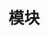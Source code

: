 #+TITLE: 模块
#+HTML_HEAD: <link rel="stylesheet" type="text/css" href="css/main.css" />
#+HTML_LINK_UP: pattern_match.html   
#+HTML_LINK_HOME: rust.html
#+OPTIONS: num:nil timestamp:nil ^:nil
